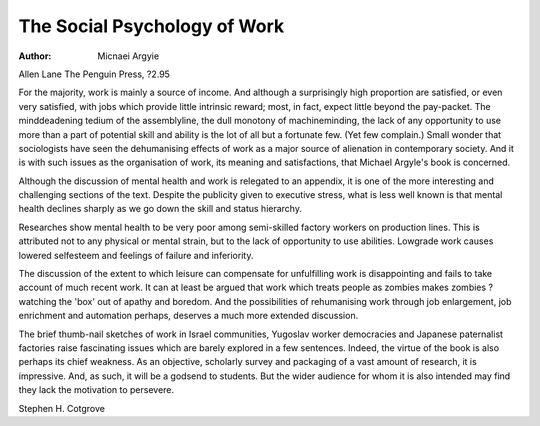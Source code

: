 The Social Psychology of Work
==============================

:Author: Micnaei Argyie
Allen Lane The Penguin Press, ?2.95

For the majority, work is mainly a
source of income. And although a
surprisingly high proportion are
satisfied, or even very satisfied, with
jobs which provide little intrinsic
reward; most, in fact, expect little
beyond the pay-packet. The minddeadening tedium of the assemblyline, the dull monotony of machineminding, the lack of any opportunity
to use more than a part of potential
skill and ability is the lot of all but
a fortunate few. (Yet few complain.)
Small wonder that sociologists
have seen the dehumanising effects
of work as a major source of alienation in contemporary society. And it
is with such issues as the organisation of work, its meaning and satisfactions, that Michael Argyle's book
is concerned.

Although the discussion of mental
health and work is relegated to an
appendix, it is one of the more interesting and challenging sections of
the text. Despite the publicity given
to executive stress, what is less well
known is that mental health declines
sharply as we go down the skill and
status hierarchy.

Researches show mental health to
be very poor among semi-skilled factory workers on production lines.
This is attributed not to any physical
or mental strain, but to the lack of
opportunity to use abilities. Lowgrade work causes lowered selfesteem and feelings of failure and
inferiority.

The discussion of the extent to
which leisure can compensate for
unfulfilling work is disappointing
and fails to take account of much
recent work. It can at least be
argued that work which treats
people as zombies makes zombies
?watching the 'box' out of apathy
and boredom. And the possibilities
of rehumanising work through job
enlargement, job enrichment and
automation perhaps, deserves a
much more extended discussion.

The brief thumb-nail sketches of
work in Israel communities, Yugoslav worker democracies and Japanese paternalist factories raise fascinating issues which are barely explored in a few sentences. Indeed,
the virtue of the book is also perhaps its chief weakness. As an objective, scholarly survey and packaging of a vast amount of research, it
is impressive. And, as such, it will
be a godsend to students. But the
wider audience for whom it is also
intended may find they lack the motivation to persevere.

Stephen H. Cotgrove

